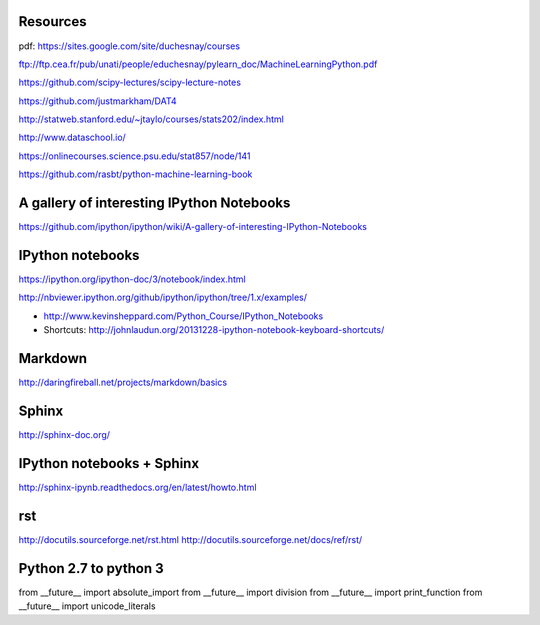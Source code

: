 
Resources
---------

pdf: https://sites.google.com/site/duchesnay/courses


ftp://ftp.cea.fr/pub/unati/people/educhesnay/pylearn_doc/MachineLearningPython.pdf

https://github.com/scipy-lectures/scipy-lecture-notes

https://github.com/justmarkham/DAT4

http://statweb.stanford.edu/~jtaylo/courses/stats202/index.html

http://www.dataschool.io/

https://onlinecourses.science.psu.edu/stat857/node/141

https://github.com/rasbt/python-machine-learning-book

A gallery of interesting IPython Notebooks
------------------------------------------

https://github.com/ipython/ipython/wiki/A-gallery-of-interesting-IPython-Notebooks


IPython notebooks
-----------------

https://ipython.org/ipython-doc/3/notebook/index.html

http://nbviewer.ipython.org/github/ipython/ipython/tree/1.x/examples/

- http://www.kevinsheppard.com/Python_Course/IPython_Notebooks

- Shortcuts: http://johnlaudun.org/20131228-ipython-notebook-keyboard-shortcuts/

Markdown
--------
http://daringfireball.net/projects/markdown/basics


Sphinx
------

http://sphinx-doc.org/

IPython notebooks + Sphinx
--------------------------

http://sphinx-ipynb.readthedocs.org/en/latest/howto.html

rst
---

http://docutils.sourceforge.net/rst.html
http://docutils.sourceforge.net/docs/ref/rst/


Python 2.7 to python 3
----------------------

from __future__ import absolute_import
from __future__ import division
from __future__ import print_function
from __future__ import unicode_literals


